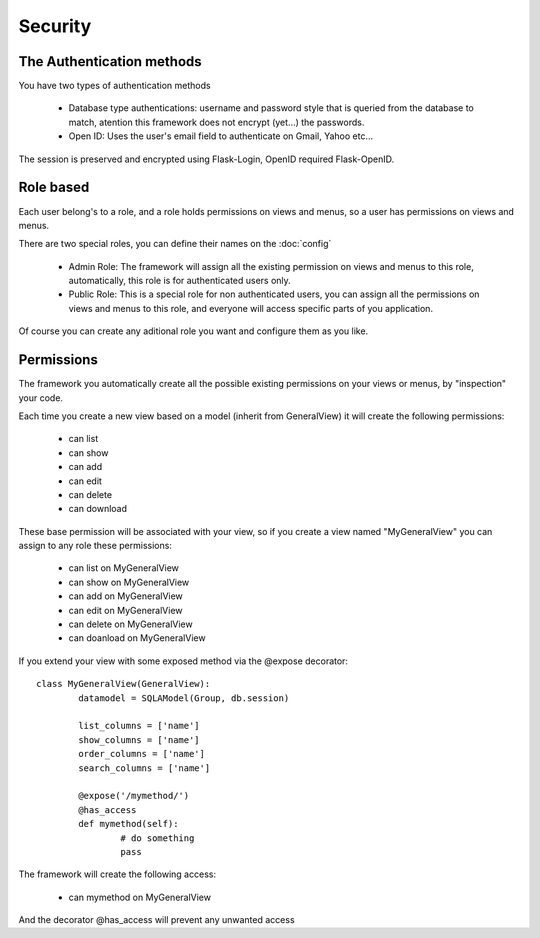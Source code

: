 Security
========

The Authentication methods
--------------------------

You have two types of authentication methods

	- Database type authentications: username and password style that is queried from the database to match, atention this framework does not encrypt (yet...) the passwords.
	
	- Open ID: Uses the user's email field to authenticate on Gmail, Yahoo etc...
	
The session is preserved and encrypted using Flask-Login, OpenID required Flask-OpenID.

Role based
----------

Each user belong's to a role, and a role holds permissions on views and menus, so a user has permissions on views and menus.

There are two special roles, you can define their names on the :doc:`config`

	- Admin Role: The framework will assign all the existing permission on views and menus to this role, automatically, this role is for authenticated users only.	 

	- Public Role: This is a special role for non authenticated users, you can assign all the permissions on views and menus to this role, and everyone will access specific parts of you application.
	
Of course you can create any aditional role you want and configure them as you like.

Permissions
-----------

The framework you automatically create all the possible existing permissions on your views or menus, by "inspection" your code. 

Each time you create a new view based on a model (inherit from GeneralView) it will create the following permissions:

	- can list
	- can show
	- can add
	- can edit
	- can delete
	- can download
	
These base permission will be associated with your view, so if you create a view named "MyGeneralView" you can assign to any role these permissions:

	- can list on MyGeneralView
	- can show on MyGeneralView
	- can add on MyGeneralView
	- can edit on MyGeneralView
	- can delete on MyGeneralView
	- can doanload on MyGeneralView
	
If you extend your view with some exposed method via the @expose decorator::

	class MyGeneralView(GeneralView):
    		datamodel = SQLAModel(Group, db.session)
    	
    		list_columns = ['name']
    		show_columns = ['name']
    		order_columns = ['name']
    		search_columns = ['name']
    	
    		@expose('/mymethod/')
		@has_access
		def mymethod(self):
			# do something
			pass
    	
The framework will create the following access:

	- can mymethod on MyGeneralView
	
And the decorator @has_access will prevent any unwanted access

    
